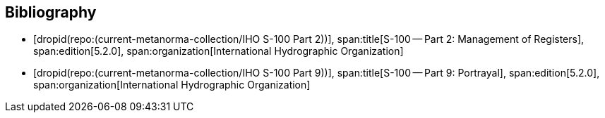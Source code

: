 [bibliography]
== Bibliography

* [[[Part2,dropid(repo:(current-metanorma-collection/IHO S-100 Part 2))]]],
span:title[S-100 -- Part 2: Management of Registers],
span:edition[5.2.0],
span:organization[International Hydrographic Organization]

* [[[Part9,dropid(repo:(current-metanorma-collection/IHO S-100 Part 9))]]],
span:title[S-100 -- Part 9: Portrayal],
span:edition[5.2.0],
span:organization[International Hydrographic Organization]
